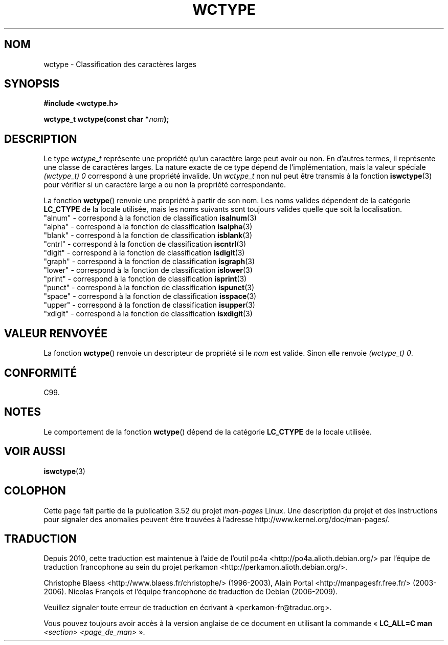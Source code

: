 .\" Copyright (c) Bruno Haible <haible@clisp.cons.org>
.\"
.\" %%%LICENSE_START(GPLv2+_DOC_ONEPARA)
.\" This is free documentation; you can redistribute it and/or
.\" modify it under the terms of the GNU General Public License as
.\" published by the Free Software Foundation; either version 2 of
.\" the License, or (at your option) any later version.
.\" %%%LICENSE_END
.\"
.\" References consulted:
.\"   GNU glibc-2 source code and manual
.\"   Dinkumware C library reference http://www.dinkumware.com/
.\"   OpenGroup's Single UNIX specification http://www.UNIX-systems.org/online.html
.\"   ISO/IEC 9899:1999
.\"
.\"*******************************************************************
.\"
.\" This file was generated with po4a. Translate the source file.
.\"
.\"*******************************************************************
.TH WCTYPE 3 "25 juillet 1999" GNU "Manuel du programmeur Linux"
.SH NOM
wctype \- Classification des caractères larges
.SH SYNOPSIS
.nf
\fB#include <wctype.h>\fP
.sp
\fBwctype_t wctype(const char *\fP\fInom\fP\fB);\fP
.fi
.SH DESCRIPTION
Le type \fIwctype_t\fP représente une propriété qu'un caractère large peut
avoir ou non. En d'autres termes, il représente une classe de caractères
larges. La nature exacte de ce type dépend de l'implémentation, mais la
valeur spéciale \fI(wctype_t) 0\fP correspond à une propriété invalide. Un
\fIwctype_t\fP non nul peut être transmis à la fonction \fBiswctype\fP(3) pour
vérifier si un caractère large a ou non la propriété correspondante.
.PP
La fonction \fBwctype\fP() renvoie une propriété à partir de son nom. Les noms
valides dépendent de la catégorie \fBLC_CTYPE\fP de la locale utilisée, mais
les noms suivants sont toujours valides quelle que soit la localisation.
.nf
  "alnum" \- correspond à la fonction de classification \fBisalnum\fP(3)
  "alpha" \- correspond à la fonction de classification \fBisalpha\fP(3)
  "blank" \- correspond à la fonction de classification \fBisblank\fP(3)
  "cntrl" \- correspond à la fonction de classification \fBiscntrl\fP(3)
  "digit" \- correspond à la fonction de classification \fBisdigit\fP(3)
  "graph" \- correspond à la fonction de classification \fBisgraph\fP(3)
  "lower" \- correspond à la fonction de classification \fBislower\fP(3)
  "print" \- correspond à la fonction de classification \fBisprint\fP(3)
  "punct" \- correspond à la fonction de classification \fBispunct\fP(3)
  "space" \- correspond à la fonction de classification \fBisspace\fP(3)
  "upper" \- correspond à la fonction de classification \fBisupper\fP(3)
  "xdigit" \- correspond à la fonction de classification \fBisxdigit\fP(3)
.fi
.SH "VALEUR RENVOYÉE"
La fonction \fBwctype\fP() renvoie un descripteur de propriété si le \fInom\fP est
valide. Sinon elle renvoie \fI(wctype_t) 0\fP.
.SH CONFORMITÉ
C99.
.SH NOTES
Le comportement de la fonction \fBwctype\fP() dépend de la catégorie
\fBLC_CTYPE\fP de la locale utilisée.
.SH "VOIR AUSSI"
\fBiswctype\fP(3)
.SH COLOPHON
Cette page fait partie de la publication 3.52 du projet \fIman\-pages\fP
Linux. Une description du projet et des instructions pour signaler des
anomalies peuvent être trouvées à l'adresse
\%http://www.kernel.org/doc/man\-pages/.
.SH TRADUCTION
Depuis 2010, cette traduction est maintenue à l'aide de l'outil
po4a <http://po4a.alioth.debian.org/> par l'équipe de
traduction francophone au sein du projet perkamon
<http://perkamon.alioth.debian.org/>.
.PP
Christophe Blaess <http://www.blaess.fr/christophe/> (1996-2003),
Alain Portal <http://manpagesfr.free.fr/> (2003-2006).
Nicolas François et l'équipe francophone de traduction de Debian\ (2006-2009).
.PP
Veuillez signaler toute erreur de traduction en écrivant à
<perkamon\-fr@traduc.org>.
.PP
Vous pouvez toujours avoir accès à la version anglaise de ce document en
utilisant la commande
«\ \fBLC_ALL=C\ man\fR \fI<section>\fR\ \fI<page_de_man>\fR\ ».
